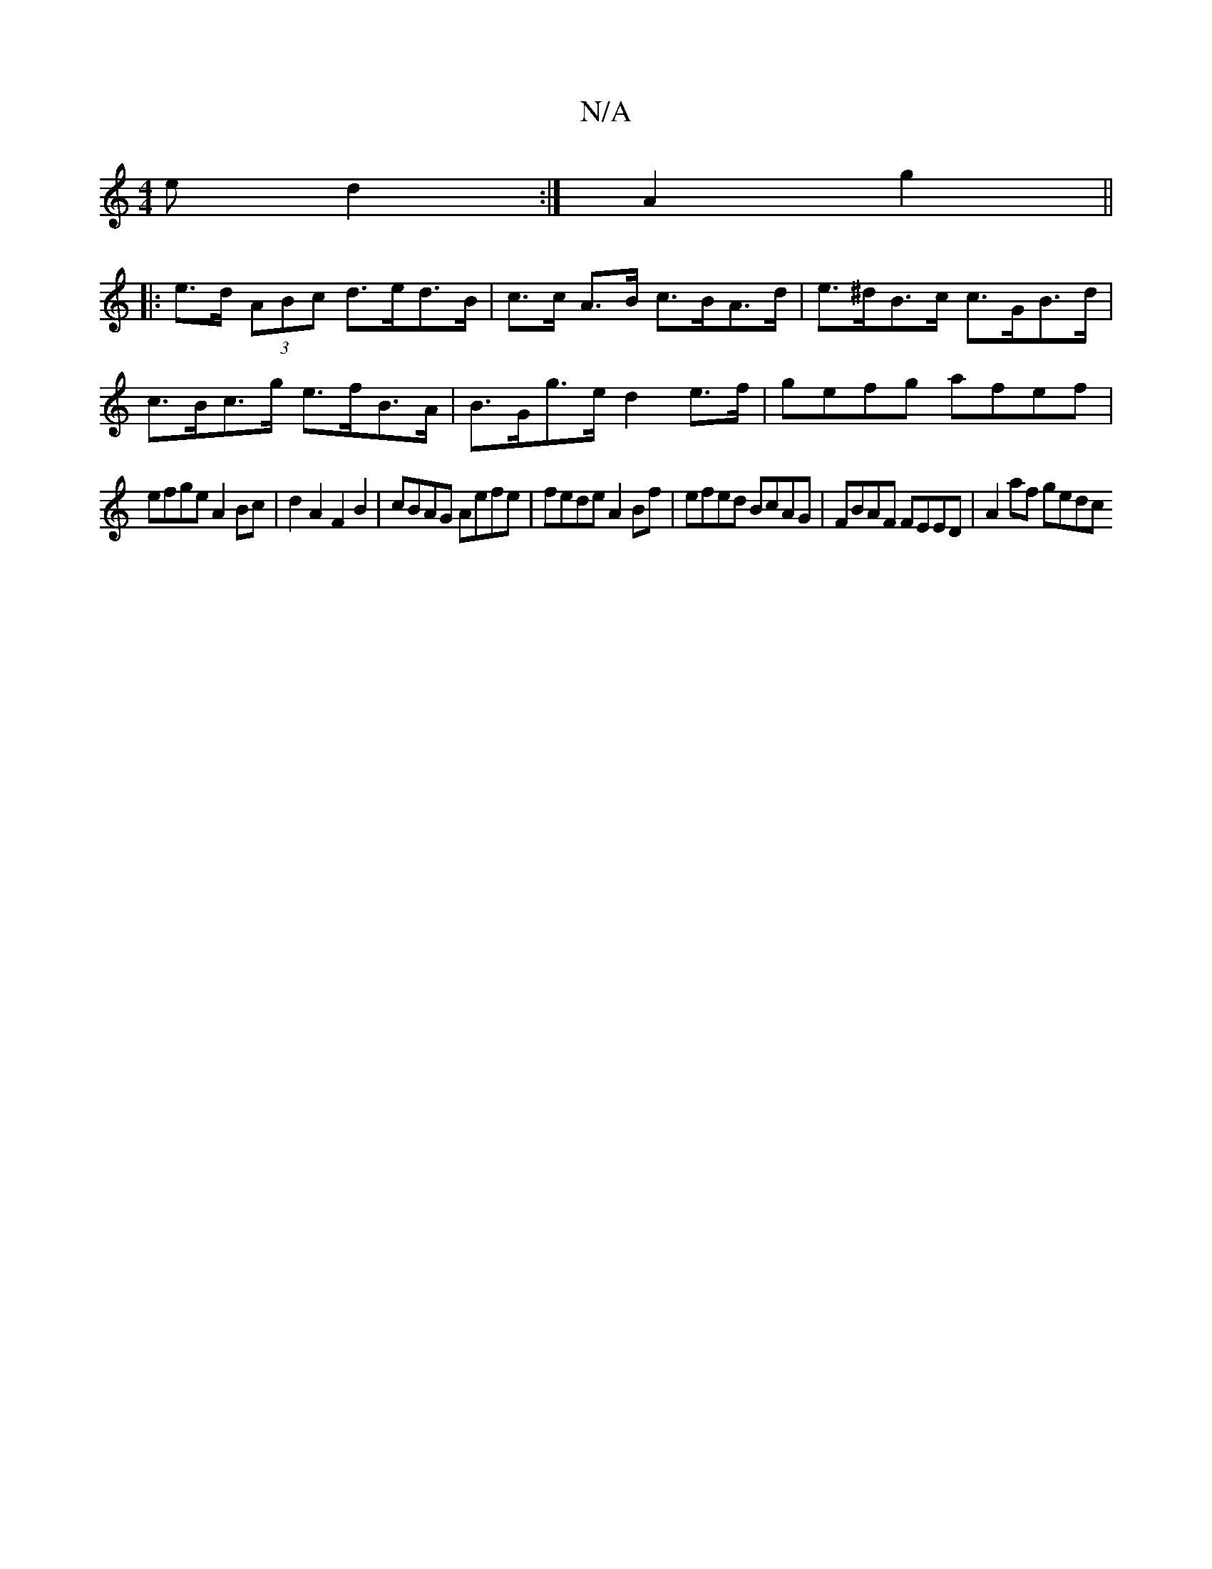 X:1
T:N/A
M:4/4
R:N/A
K:Cmajor
e d2 :|A2 g2 ||
|: e>d (3ABc d>ed>B | c>c A>B c>BA>d | e>^dB>c c>GB>d | c>Bc>g e>fB>A | B>Gg>e d2 e>f | gefg afef |
efge A2 Bc | d2A2 F2 B2 |cBAG Aefe | fede A2 Bf | efed BcAG | FBAF FEED | A2af gedc 